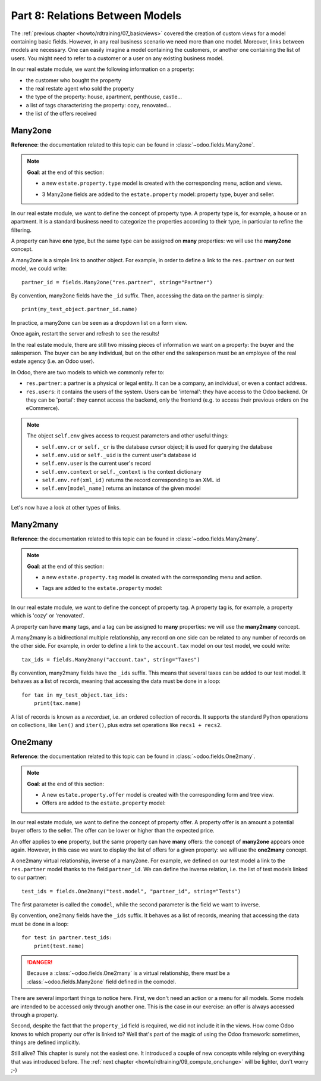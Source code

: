 .. _howto/rdtraining/08_relations:

================================
Part 8: Relations Between Models
================================

The :ref:`previous chapter <howto/rdtraining/07_basicviews>` covered the creation of custom views
for a model containing basic fields. However, in any real business scenario we need more than
one model. Moreover, links between models are necessary. One can easily imagine a model containing
the customers, or another one containing the list of users. You might need to refer to a customer
or a user on any existing business model.

In our real estate module, we want the following information on a property:

- the customer who bought the property
- the real restate agent who sold the property
- the type of the property: house, apartment, penthouse, castle...
- a list of tags characterizing the property: cozy, renovated...
- the list of the offers received

Many2one
========

**Reference**: the documentation related to this topic can be found in
:class:`~odoo.fields.Many2one`.

.. note::

    **Goal**: at the end of this section:
    
    - a new ``estate.property.type`` model is created with the corresponding menu, action and views.

    .. image:: 08_relations/media/property_type.png
        :align: center
        :alt: Property type

    - 3 Many2one fields are added to the ``estate.property`` model: property type, buyer and seller.

    .. image:: 08_relations/media/property_many2one.png
        :align: center
        :alt: Property

In our real estate module, we want to define the concept of property type. A property type
is, for example, a house or an apartment. It is a standard business need to categorize
the properties according to their type, in particular to refine the filtering.

A property can have **one** type, but the same type can be assigned on **many** properties:
we will use the **many2one** concept.

A many2one is a simple link to another object. For example, in order to define a link to the
``res.partner`` on our test model, we could write::

    partner_id = fields.Many2one("res.partner", string="Partner")

By convention, many2one fields have the ``_id`` suffix. Then, accessing the data on the partner is
simply::

    print(my_test_object.partner_id.name)

.. seealso::

    `foreign keys <https://www.postgresql.org/docs/current/tutorial-fk.html>`_

In practice, a many2one can be seen as a dropdown list on a form view.

.. exercise:: Add the Real Estate Property Type table

    - Create the ``estate.property.type`` model and add the following field:

    ========================= ========================= =========================
    Field                     Type                      Attributes
    ========================= ========================= =========================
    name                      Char                      required
    ========================= ========================= =========================

    - Add the menus as displayed in the **Goal**
    - Add the field ``property_type_id`` on your ``estate.property`` model and its form, tree
      and search views

    This excercise is a good recap of the previous chapters: you need to create a
    :ref:`model <howto/rdtraining/04_basicmodel>`, set the
    :ref:`model <howto/rdtraining/05_securityintro>`, add an
    :ref:`action and a menu <howto/rdtraining/06_firstui>`, then
    :ref:`create a view <howto/rdtraining/07_basicviews>`.

    Tip: do not forget to import any new Python file in ``__init__.py``, add new data files in
    ``__manifest.py__``  and add the access rights ;-)

Once again, restart the server and refresh to see the results!

In the real estate module, there are still two missing pieces of information we want on a property:
the buyer and the salesperson. The buyer can be any individual, but on the other end the
salesperson must be an employee of the real estate agency (i.e. an Odoo user).

In Odoo, there are two models to which we commonly refer to:

- ``res.partner``: a partner is a physical or legal entity. It can be a company, an individual, or
  even a contact address.
- ``res.users``: it contains the users of the system. Users can be 'internal': they have
  access to the Odoo backend. Or they can be 'portal': they cannot access the backend, only the
  frontend (e.g. to access their previous orders on the eCommerce).

.. exercise:: Add the buyer and the salesperson

    Add a buyer and a salesperson on the ``estate.property`` model using the two common models
    mentioned. They should be added in a new tab of the form view, as depicted in the **Goal**
    section.

    The default value for the salesperson must be the current user. The buyer should not be copied.

    Tip: to get the default value, check the note below or find an example
    `here <https://github.com/odoo/odoo/blob/5bb8b927524d062be32f92eb326ef64091301de1/addons/crm/models/crm_lead.py#L92>`__.

.. note::

    The object ``self.env`` gives access to request parameters and other useful
    things:

    - ``self.env.cr`` or ``self._cr`` is the database *cursor* object; it is
      used for querying the database
    - ``self.env.uid`` or ``self._uid`` is the current user's database id
    - ``self.env.user`` is the current user's record
    - ``self.env.context`` or ``self._context`` is the context dictionary
    - ``self.env.ref(xml_id)`` returns the record corresponding to an XML id
    - ``self.env[model_name]`` returns an instance of the given model
    
Let's now have a look at other types of links.

Many2many
=========

**Reference**: the documentation related to this topic can be found in
:class:`~odoo.fields.Many2many`.

.. note::

    **Goal**: at the end of this section:
    
    - a new ``estate.property.tag`` model is created with the corresponding menu and action.

    .. image:: 08_relations/media/property_tag.png
        :align: center
        :alt: Property tag

    - Tags are added to the ``estate.property`` model:

    .. image:: 08_relations/media/property_many2many.png
        :align: center
        :alt: Property

In our real estate module, we want to define the concept of property tag. A property tag
is, for example, a property which is 'cozy' or 'renovated'.

A property can have **many** tags, and a tag can be assigned to **many** properties:
we will use the **many2many** concept.

A many2many is a bidirectional multiple relationship, any record on one side can be related to any
number of records on the other side.  For example, in order to define a link to the
``account.tax`` model on our test model, we could write::

    tax_ids = fields.Many2many("account.tax", string="Taxes")

By convention, many2many fields have the ``_ids`` suffix. This means that several taxes can be
added to our test model. It behaves as a list of records, meaning that accessing the data must be
done in a loop::

    for tax in my_test_object.tax_ids:
        print(tax.name)

A list of records is known as a *recordset*, i.e. an ordered collection of records. It supports
the standard Python operations on collections, like ``len()`` and ``iter()``, plus extra set
operations like ``recs1 + recs2``.

.. exercise:: Add the Real Estate Property Tag table

    - Create the ``estate.property.tag`` model and add the following field:

    ========================= ========================= =========================
    Field                     Type                      Attributes
    ========================= ========================= =========================
    name                      Char                      required
    ========================= ========================= =========================

    - Add the menus as displayed in the **Goal**
    - Add the field ``tag_ids`` on your ``estate.property`` model and in its form and tree views

    Tip: in the view, use the ``widget="many2many_tags"`` attribute as done
    `here <https://github.com/odoo/odoo/blob/5bb8b927524d062be32f92eb326ef64091301de1/addons/crm_iap_lead_website/views/crm_reveal_views.xml#L36>`__.
    We will cover :ref:`later <howto/rdtraining/12_sprinkles>` the ``widget`` attribute in more
    detail. For now, you can try to add or remove it and see the result ;-)

One2many
========

**Reference**: the documentation related to this topic can be found in
:class:`~odoo.fields.One2many`.

.. note::

    **Goal**: at the end of this section:
    
    - A new ``estate.property.offer`` model is created with the corresponding form and tree view.
    - Offers are added to the ``estate.property`` model:

    .. image:: 08_relations/media/property_offer.png
        :align: center
        :alt: Property offers

In our real estate module, we want to define the concept of property offer. A property offer
is an amount a potential buyer offers to the seller. The offer can be lower or higher than the
expected price.

An offer applies to **one** property, but the same property can have **many** offers:
the concept of **many2one** appears once again. However, in this case we want to display the list
of offers for a given property: we will use the **one2many** concept.

A one2many virtual relationship, inverse of a many2one. For example, we defined on our test model
a link to the ``res.partner`` model thanks to the field ``partner_id``. We can define the inverse
relation, i.e. the list of test models linked to our partner::

    test_ids = fields.One2many("test.model", "partner_id", string="Tests")

The first parameter is called the ``comodel``, while the second parameter is the field we want to
inverse.

By convention, one2many fields have the ``_ids`` suffix. It behaves as a list of records, meaning
that accessing the data must be done in a loop::

    for test in partner.test_ids:
        print(test.name)

.. danger::

    Because a :class:`~odoo.fields.One2many` is a virtual relationship,
    there *must* be a :class:`~odoo.fields.Many2one` field defined in the comodel.

.. exercise:: Add the Real Estate Property Offer table

    - Create the ``estate.property.offer`` model and add the following fields:

    ========================= ================================ ============= =================
    Field                     Type                             Attributes    Values
    ========================= ================================ ============= =================
    price                     Float
    status                    Selection                        no copy       Accepted, Refused
    partner_id                Many2one (``res.partner``)       required
    property_id               Many2one (``estate.property``)   required
    ========================= ================================ ============= =================

    - Create a tree and form view with the ``price``, ``partner_id`` and ``status`` fields. No
      need for an action nor a menu.
    - Add the field ``offer_ids`` on your ``estate.property`` model and in its form view as
      depicted in the **Goal**.

There are several important things to notice here. First, we don't need an action or a menu for all
models. Some models are intended to be accessed only through another one. This is the case in our
exercise: an offer is always accessed through a property.

Second, despite the fact that the ``property_id`` field is required, we did not include it in the
views. How come Odoo knows to which property our offer is linked to? Well that's part of the
magic of using the Odoo framework: sometimes, things are defined implicitly.

Still alive? This chapter is surely not the easiest one. It introduced a couple of new concepts
while relying on everything that was introduced before. The
:ref:`next chapter <howto/rdtraining/09_compute_onchange>` will be lighter, don't worry ;-)
